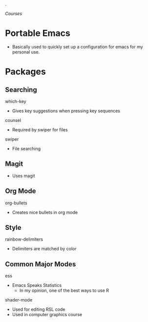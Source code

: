   .
# portableEmacs
[[~/Desktop/courses/todo.org][Courses]]
* Portable Emacs

- Basically used to quickly set up a configuration for emacs for my personal use.

* Packages
** Searching
***** which-key
- Gives key suggestions when pressing key sequences
***** counsel
- Required by swiper for files
***** swiper
- File searching
** Magit
- Uses magit
** Org Mode
***** org-bullets
- Creates nice bullets in org mode
** Style
***** rainbow-delimiters
- Delimiters are matched by color
** Common Major Modes
***** ess
- Emacs Speaks Statistics
  - In my opinion, one of the best ways to use R
***** shader-mode
- Used for editing RSL code
- Used in computer graphics course
